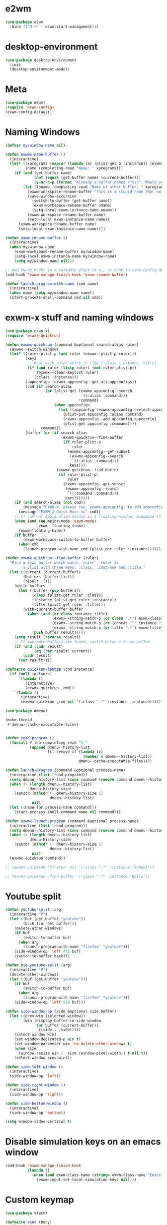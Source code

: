 * e2wm
#+begin_src emacs-lisp
  (use-package e2wm
    :bind (("M-+" . e2wm:start-management)))
#+end_src
* desktop-environment
#+begin_src emacs-lisp
  (use-package desktop-environment
    :init
    (desktop-environment-mode))
#+end_src
* Meta
#+BEGIN_SRC emacs-lisp
(use-package exwm)
(require 'exwm-config)
(exwm-config-default)
#+END_SRC
* Naming Windows
#+BEGIN_SRC emacs-lisp
  (defvar my/window-name nil)

  (defun exwmx-name-buffer ()
    (interactive)
    (let* ((xprograms (mapcar (lambda (a) (plist-get a :instance)) (exwmx-appconfig--get-all-appconfigs)))
           (name (completing-read "Name: " xprograms)))
      (if (and (get-buffer name)
               (not (equal (get-buffer name) (current-buffer)))
               (y-or-n-p (format "Already a buffer named \"%s\". Would you like to swap?" name)))
          (let ((oname (completing-read "Name of other buffer: " xprograms)))
            (exwm-workspace-rename-buffer "This is a stupid name that no one would ever choose for a buffer, hopefully")
            (save-window-excursion
              (switch-to-buffer (get-buffer name))
              (exwm-workspace-rename-buffer oname)
              (setq-local exwm-instance-name oname))
            (exwm-workspace-rename-buffer name)
            (setq-local exwm-instance-name name))
        (exwm-workspace-rename-buffer name)
        (setq-local exwm-instance-name name))))

  (defun exwm-rename-buffer ()
    (interactive)
    (when my/window-name
      (exwm-workspace-rename-buffer my/window-name)
      (setq-local exwm-instance-name my/window-name)
      (setq my/window-name nil)))

  ;; Add these hooks in a suitable place (e.g., as done in exwm-config-default)
  (add-hook 'exwm-manage-finish-hook 'exwm-rename-buffer)

  (defun launch-program-with-name (cmd name)
    (interactive)
    (when name (setq my/window-name name))
    (start-process-shell-command cmd nil cmd))
#+END_SRC
* exwm-x stuff and naming windows
#+BEGIN_SRC emacs-lisp
  (use-package exwm-x)
  (require 'exwmx-quickrun) 

  (defun exwmx-quickrun (command &optional search-alias ruler)
    (exwmx--switch-window)
    (let* ((ruler-plist-p (and ruler (exwmx--plist-p ruler)))
           (keys
            ;; Deal with ruler which is like (:class :instance :title)
            (if (and ruler (listp ruler) (not ruler-plist-p))
                (exwmx--clean-keylist ruler)
              '(:class :instance)))
           (appconfigs (exwmx-appconfig--get-all-appconfigs))
           (cmd (if search-alias
                    (or (plist-get (exwmx-appconfig--search
                                    `((:alias ,command)))
                                   :command)
                        (when appconfigs
                          (let ((appconfig (exwmx-appconfig--select-appconfig)))
                            (plist-put appconfig :alias command)
                            (exwmx-appconfig--add-appconfig appconfig)
                            (plist-get appconfig :command))))
                  command))
           (buffer (or (if search-alias
                           (exwmx-quickrun--find-buffer
                            (if ruler-plist-p
                                ruler
                              (exwmx-appconfig--get-subset
                               (exwmx-appconfig--search
                                `((:alias ,command)))
                               keys)))
                         (exwmx-quickrun--find-buffer
                          (if ruler-plist-p
                              ruler
                            (exwmx-appconfig--get-subset
                             (exwmx-appconfig--search
                              `((:command ,command)))
                             keys)))))))
      (if (and search-alias (not cmd))
          (message "EXWM-X: please run `exwmx-appconfig' to add appconfig.")
        (message "EXWM-X Quick Run: %s" cmd))
      ;; If current application window is a floating-window, minumize it.
      (when (and (eq major-mode 'exwm-mode)
                 exwm--floating-frame)
        (exwm-floating-hide))
      (if buffer
          (exwm-workspace-switch-to-buffer buffer)
        (when cmd
          (launch-program-with-name cmd (plist-get ruler :instance))))))

  (defun exwmx-quickrun--find-buffer (ruler)
    "Find a exwm buffer which match `ruler', ruler is
          a plist with three keys: :class, :instance and :title."
    (let ((current (current-buffer))
          (buffers (buffer-list))
          (result '()))
      (while buffers
        (let ((buffer (pop buffers))
              (class (plist-get ruler :class))
              (instance (plist-get ruler :instance))
              (title (plist-get ruler :title)))
          (with-current-buffer buffer
            (when (and (or class instance title)
                       (exwmx--string-match-p (or class ".*") exwm-class-name)
                       (exwmx--string-match-p (or (concat "^" instance "$") ".*") exwm-instance-name)
                       (exwmx--string-match-p (or title ".*") exwm-title))
              (push buffer result)))))
      (setq result (reverse result))
      ;; If two more buffers are found, switch between these buffer.
      (if (and (cadr result)
               (eq (car result) current))
          (cadr result)
        (car result))))

  (defmacro quickrun-lambda (cmd instance)
    (if (null instance)
        `(lambda ()
           (interactive)
           (exwmx-quickrun ,cmd))
      `(lambda ()
         (interactive)
         (exwmx-quickrun ,cmd nil '(:class ".*" :instance ,instance)))))

  (use-package dmenu)            

  (make-thread 
   #'dmenu--cache-executable-files)


  (defun read-program ()
    (funcall #'ido-completing-read "$ "
             (append dmenu--history-list
                     (cl-remove-if (lambda (x)
                                     (member x dmenu--history-list))
                                   dmenu--cache-executable-files))))

  (defun launch-program (command &optional process-name)
    (interactive (list (read-program)))
    (setq dmenu--history-list (cons command (remove command dmenu--history-list)))
    (when (> (length dmenu--history-list)
             dmenu-history-size)
      (setcdr (nthcdr (- dmenu-history-size 1)
                      dmenu--history-list)
              nil))
    (let ((name (or process-name command)))
      (start-process-shell-command name nil command)))

  (defun exwmx-launch-program (command &optional process-name)
    (interactive (list (read-program)))
    (setq dmenu--history-list (cons command (remove command dmenu--history-list)))
    (when (> (length dmenu--history-list)
             dmenu-history-size)
      (setcdr (nthcdr (- dmenu-history-size 1)
                      dmenu--history-list)
              nil))
    (exwmx-quickrun command))

  ;; (exwmx-quickrun "firefox" nil '(:class ".*" :instance "School"))

  ;; (exwmx-quickrun--find-buffer '(:class ".*" :instance "Hello"))
#+END_SRC
* Youtube split
#+BEGIN_SRC emacs-lisp
  (defun youtube-split (arg)
    (interactive "P")
    (let ((buf (get-buffer "youtube"))
          (back (current-buffer)))
      (delete-other-windows)
      (if buf 
          (switch-to-buffer buf)
        (when arg
          (launch-program-with-name "firefox" "youtube")))
      (side-window-op 'left 472 buf)
      (switch-to-buffer back)))

  (defun big-youtube-split (arg)
    (interactive "P")
    (delete-other-windows)
    (let ((buf (get-buffer "youtube")))
      (if buf
          (switch-to-buffer buf)
        (when arg
          (launch-program-with-name "firefox" "youtube")))
      (side-window-op 'left 630 buf)))

  (defun side-window-op (side &optional size buffer)
    (let ((prev-win (selected-window))
          (win (display-buffer-in-side-window
                (or buffer (current-buffer))
                `((side . ,side)))))
      (select-window win)
      (set-window-dedicated-p win t)
      (set-window-parameter win 'no-delete-other-windows t)
      (when size
        (window-resize win (- size (window-pixel-width)) t nil t))
      (select-window prev-win)))

  (defun side-left-window ()
    (interactive)
    (side-window-op 'left))

  (defun side-right-window ()
    (interactive)
    (side-window-op 'right))

  (defun side-bottom-window ()
    (interactive)
    (side-window-op 'bottom))

  (setq window-sides-vertical t)
#+END_SRC
* Disable simulation keys on an emacs window
#+BEGIN_SRC emacs-lisp
  (add-hook 'exwm-manage-finish-hook
            (lambda ()
              (when (and exwm-class-name (string= exwm-class-name "Emacs"))
                (exwm-input-set-local-simulation-keys nil))))
#+END_SRC
* Custom keymap
#+BEGIN_SRC emacs-lisp
  (use-package vterm)

  (defmacro exec (body)
    `(lambda ()
       (interactive)
       ,body))

  (defun toggle-notifications ()
    (interactive)
    (shell-command "kill -s USR1 $(pidof deadd-notification-center)"))

  (add-to-list 'exwm-input-prefix-keys ?\C-t)
  (defun simulate-C-t (arg)
    (interactive "P")
    (if (eq major-mode 'exwm-mode)
        (exwm-input--fake-key ?\C-t)
      (transpose-chars arg)))
  (use-package zeal-at-point)
  (define-key *root-map* (kbd "C-d") (quickrun-lambda "zeal" "zeal"))
  (define-key *root-map* (kbd "d") #'zeal-at-point)
  (define-key *root-map* (kbd "C-t") 'simulate-C-t)
  (define-key *root-map* (kbd "C-p") 'exwmx-launch-program)
  (define-key *root-map* (kbd "e") (quickrun-lambda "emacs" "emacs"))
  (define-key *root-map* (kbd "s") (quickrun-lambda "steam" nil))
  (define-key *root-map* (kbd "V") (quickrun-lambda "VBoxManage startvm \"Windows 7\"" "VirtualBox Machine"))
  (define-key *root-map* (kbd "r") 'exwmx-name-buffer)
  (define-key *root-map* (kbd ")") (lambda () (interactive) (leaving-computer) (shell-command "sleep 2s ; xset dpms force off")))

  (define-prefix-command '*window-map*)
  (define-key *root-map* (kbd "w") '*window-map*)
  (define-key *window-map* (kbd "y") 'youtube-split)
  (define-key *window-map* (kbd "Y") 'big-youtube-split)
  (define-key *window-map* (kbd "j") 'side-bottom-window)
  (define-key *window-map* (kbd "h") 'side-left-window)
  (define-key *window-map* (kbd "l") 'side-right-window)
  (define-key *window-map* (kbd "d") 'window-toggle-side-windows)

  (define-prefix-command '*firefox-map*)
  (define-key *firefox-map* (kbd "c") (quickrun-lambda "google-chrome-stable" "chrome"))
  (define-key *firefox-map* (kbd "f") (quickrun-lambda "firefox" "firefox"))
  (define-key *firefox-map* (kbd "1") (quickrun-lambda "firefox" "firefox1"))
  (define-key *firefox-map* (kbd "2") (quickrun-lambda "firefox" "firefox2"))
  (define-key *firefox-map* (kbd "3") (quickrun-lambda "firefox" "firefox3"))
  (define-key *firefox-map* (kbd "4") (quickrun-lambda "firefox" "firefox4"))
  (define-key *firefox-map* (kbd "d") (quickrun-lambda "firefox" "development"))
  (define-key *firefox-map* (kbd "s") (quickrun-lambda "firefox" "school"))
  (define-key *firefox-map* (kbd "w") (quickrun-lambda "firefox" "work"))
  (define-key *firefox-map* (kbd "y") (quickrun-lambda "firefox" "youtube"))

  (define-key *root-map* (kbd "f") '*firefox-map*)

  (define-prefix-command '*music-map*)
  (define-key *music-map* (kbd "SPC") (exec (shell-command "clementine -t")))
  (define-key *music-map* (kbd "n") (exec (shell-command "clementine --next")))
  (define-key *music-map* (kbd "p") (exec (shell-command "clementine --previous")))
  (defhydra clementine-volume-hydra (*music-map* "v")
    "Clementine volume up and down"
    ("j" (lambda () (interactive) (shell-command "clementine --volume-down")))
    ("J" (lambda () (interactive) (shell-command "clementine --volume-decrease-by 25")))
    ("k" (lambda () (interactive) (shell-command "clementine --volume-up")))
    ("K" (lambda () (interactive) (shell-command "clementine --volume-increase-by 25")))
    ("q" nil))

  (define-key *root-map* (kbd "m") '*music-map*)
#+END_SRC
* exwm-background
#+begin_src emacs-lisp
  (add-to-list 'load-path "~/.emacs.d/custom/exwm-background/")
  (require 'exwm-background)
  (define-key *window-map* (kbd "t") 'exwm-background/window-transparency-hydra/body)
  (setq window-system-default-frame-alist `((x . ((alpha . (,exwm-background/current-transparency . 50))))))
  (global-set-key (kbd "s-v") #'exwm-background/toggle-viewing-background)
  (global-set-key (kbd "s-b") #'exwm-background/exwm-background-window)
  (define-key desktop-environment-mode-map (kbd "<S-XF86MonBrightnessDown>") #'exwm-background/decrease-transparency)
  (define-key desktop-environment-mode-map (kbd "<S-XF86MonBrightnessUp>") #'exwm-background/increase-transparency)
  (define-key *window-map* (kbd "b") #'exwm-background/exwm-background-window)
  (define-key *root-map* (kbd "k") #'exwm-background/exwm-send-key-to-background)
  (define-key *root-map* (kbd "C-k") #'exwm-background/exwm-send-key-to-background-loop)
#+end_src
* toggle dedicated
#+begin_src emacs-lisp
  (defun my/toggle-dedicated-window ()
    (interactive)
    (let ((win (selected-window)))
      (set-window-dedicated-p win (not (window-dedicated-p win)))))
#+end_src
* This is so that I can send fullscreen windows to the back
#+begin_src emacs-lisp
  (cl-defun my/exwm-layout-set-fullscreen (&optional id)
    "Make window ID fullscreen."
    (interactive)
    (exwm--log "id=#x%x" (or id 0))
    (unless (and (or id (derived-mode-p 'exwm-mode))
                 (not (exwm-layout--fullscreen-p)))
      (cl-return-from exwm-layout-set-fullscreen))
    (with-current-buffer (if id (exwm--id->buffer id) (window-buffer))
      ;; Expand the X window to fill the whole screen.
      (with-slots (x y width height) (exwm-workspace--get-geometry exwm--frame)
        (exwm--set-geometry exwm--id x y width height))
      ;; Raise the X window.
      (xcb:+request exwm--connection
          (make-instance 'xcb:ConfigureWindow
                         :window exwm--id
                         :value-mask (logior xcb:ConfigWindow:BorderWidth
                                             xcb:ConfigWindow:StackMode)
                         :border-width 0
                         :stack-mode xcb:StackMode:Above))
      (xcb:+request exwm--connection
          (make-instance 'xcb:ewmh:set-_NET_WM_STATE
                         :window exwm--id
                         :data (vector xcb:Atom:_NET_WM_STATE_FULLSCREEN)))
      (xcb:flush exwm--connection)
      ;;(set-window-dedicated-p (get-buffer-window) t)
      (cl-pushnew xcb:Atom:_NET_WM_STATE_FULLSCREEN exwm--ewmh-state)
      (exwm-input--release-keyboard exwm--id)))


  (advice-add #'exwm-layout-set-fullscreen :override #'my/exwm-layout-set-fullscreen)
#+end_src
* Switch window
#+BEGIN_SRC emacs-lisp
  (setq switch-window-input-style 'minibuffer)
#+END_SRC
* Multimonitor support
#+BEGIN_SRC emacs-lisp
  (require 'exwm-randr)
  (exwm-randr-enable)
#+END_SRC
* Keybindings
#+BEGIN_SRC emacs-lisp
  (use-package transpose-frame)

  (setq exwm-input-global-keys
        `(([?\s-r] . exwm-reset)
          ;; ([?\s-w] . exwm-workspace-switch)
          ([?\s-l] . lock-screen)
          (,(kbd "s-b") . ivy-switch-buffer)
          (,(kbd "s-c") . org-capture)
          (,(kbd "s-n") . switch-window)
          (,(kbd "s-k") . kill-this-buffer)
          (,(kbd "s-z") . resize-window)
          (,(kbd "s-s") . youtube-split)
          (,(kbd "s-n") . switch-to-next-buffer)
          (,(kbd "s-p") . switch-to-prev-buffer)
          (,(kbd "s-a") . my/toggle-keyboard)
          (,my/keymap-key . *root-map*)))

  (defmacro define-exwm-input-key (keybinding function)
    `(add-to-list 'exwm-input-global-keys
                  (cons ,keybinding ,function)))

  (global-set-key (kbd "s-h") 'windmove-left)
  (global-set-key (kbd "s-l") 'windmove-right)
  (define-key desktop-environment-mode-map (kbd "s-l") nil)

  (defun dvorak? ()
    (string-match-p "de(neo_dvorak)" 
                    (shell-command-to-string "setxkbmap -v | grep symbols")))

  (defun set-keyboard (layout)
    (shell-command (format "setxkbmap %s" layout)))

  (defun my/toggle-keyboard ()
    (interactive)
    (if (dvorak?)
        (set-keyboard "us")
      (set-keyboard "de neo_dvorak")))

  (global-set-key (kbd "M-T") 'flop-frame)
  (global-set-key (kbd "C-x p") 'launch-program)
  (global-set-key (kbd "M-…") 'multi-term)
  (global-set-key (kbd "C-ü") 'undo-tree-undo)

  (defun prompt-workspace (&optional prompt)
    "Prompt for a workspace, returning the workspace frame."
    (exwm-workspace--update-switch-history)
    (let* ((current-idx (exwm-workspace--position exwm-workspace--current))
           (history-add-new-input nil)  ;prevent modifying history
           (history-idx (read-from-minibuffer
                         (or prompt "Workspace: ")
                         (elt exwm-workspace--switch-history current-idx)
                         exwm-workspace--switch-map nil
                         `(exwm-workspace--switch-history . ,current-idx)))
           (workspace-idx (mod (1- (cl-position history-idx exwm-workspace--switch-history
                                                :test #'equal)) 
                               10)))
      (elt exwm-workspace--list workspace-idx)))

  (advice-add 'exwm-workspace--prompt-for-workspace
              :override
              #'prompt-workspace)
#+END_SRC
* Helper functions
#+BEGIN_SRC emacs-lisp
  (defvar wallpaper-path "/home/benson/.emacs.d/res/digital_space_universe_4k_8k-wide.jpg")
  (defvar live-wallpaper-path "/home/benson/MEGA/pictures/wallpapers/videos/bg.mp4")
  (setq i3-string "Xephyr -br -ac -noreset -resizeable -screen 1920x1080 :8 & sleep 1s; DISPLAY=:8 i3")
  (setq xfce4-string "Xephyr -br -ac -noreset -resizeable -screen 1920x1080 :8 & sleep 1s; DISPLAY=:8 xfce4-session")
  (setq kde-string "Xephyr -br -ac -noreset -resizeable -screen 1920x1080 :8 & sleep 1s; DISPLAY=:8 startkde")
  (setq kde+exwm-string "Xephyr -br -ac -noreset -resizeable -screen 1920x1080 :8 & sleep 1s; DISPLAY=:8 KDEWM=/usr/bin/emacs startkde")
  (defvar exwm-startup-programs
    '("megasync"
      "deadd-notification-center"
      "/usr/lib/kdeconnectd"
      ("compton -f -i .7 -b")
      ;; ("compton -f -i .7 -b --backend glx --blur-background --blur-method kawase --blur-strength 2")
      ("/usr/lib/polkit-gnome/polkit-gnome-authentication-agent-1")
      ("/usr/lib/notification-daemon-1.0/notification-daemon")
      ("nm-applet")
      ))
  (defvar hard-drive-space "")

  (defun launch-i3 ()
    (interactive)
    (launch-program i3-string))

  (defun launch-xfce ()
    (interactive)
    (launch-program xfce4-string))

  (defun launch-kde ()
    (interactive)
    (launch-program kde-string))

  (defun launch-kde+emacs ()
    (interactive)
    (launch-program kde-string))

  (defun lock-screen ()
    (interactive)
    (shell-command "~/Github/my-projects/i3lock-fancy/i3lock-fancy & disown"))

  (setq enable-recursive-minibuffers t)
  (defun counsel-shell-command ()
    "Forward to `shell-command'."
    (interactive)
    (ivy-read "Shell Command: "
              shell-command-history
              :caller 'counsel-shell-command))

  (defun dmenu-run ()
    (interactive)
    (shell-command "dmenu" nil "dmenu_run -b"))

  (defun call-startup-programs ()
    (dolist (program exwm-startup-programs)
      (if (listp program)
        (launch-program (car program) (cadr program))
        (launch-program program))))

  (defun setup-wallpaper ()
    (launch-program (concat "feh --bg-fill " wallpaper-path) "feh"))

  (defun setup-live-wallpaper () 
    (if (get-process "xwinwrap")
      (delete-process "xwinwrap"))
    (launch-program (concat "xwinwrap -ni -ov -g 1920x1080+1280+0 -s -st -sp -nf -- mpv --loop=inf -wid WID " live-wallpaper-path) "xwinwrap"))

  (defun get-hard-drive-space ()
    (shell-command-to-string "df -h -P -l / | tail -n 1 | tr -s ' ' | cut -d ' ' -f 4"))

  (defun update-hard-drive-space-string ()
    (setq hard-drive-space
          (let ((space-left (get-hard-drive-space)))
            (propertize (concat " "
                                (substring space-left
                                           0
                                           (1- (length space-left))))
                        'face 'sml/time))))

  (defun display-hard-drive-space-mode ()
    (if (not (member 'hard-drive-space
                     global-mode-string))
        (add-to-list 'global-mode-string
                     'hard-drive-space
                     t)))
#+END_SRC
* Simulation keys
#+BEGIN_SRC emacs-lisp
  (setq exwm-input-simulation-keys
   '(
      ;; movement
      ([?\C-b] . left)
      ([?\M-b] . C-left)
      ([?\C-f] . right)
      ([?\M-f] . C-right)
      ([?\C-p] . up)
      ([?\C-n] . down)
      ([?\C-a] . home)
      ([?\C-e] . end)
      ([?\M-v] . prior)
      ([?\C-v] . next)
      ([?\C-d] . delete)
      ([?\M-d] . backspace)
      ([?\C-k] . (S-end delete))
      ;; cut/paste.
      ([?\C-w] . ?\C-x)
      ([?\M-w] . ?\C-c)
      ([?\C-y] . ?\C-v)
      ;; search
      ([?\C-s] . ?\C-f)
      ([?\C-.] . ?\C-w)
      ([?\C-/] . ?\C-z)
      ([?\M-s] . ?\C-s)
  ))
#+END_SRC

* Startup
   
** Emacs server, startup programs, wallpaper
#+BEGIN_SRC emacs-lisp
  (add-hook 'exwm-init-hook 'server-start)

  ; Reminder: Hooks execute in order. Make sure megasync launches after systemtray is enabled
  (add-hook 'exwm-init-hook 'call-startup-programs)

  (defvar my/monitor-primary "eDP1")
  (defvar my/monitor-secondary nil)

  (defun my/get-screens ()
    (-> "xrandr | grep ' connected ' | cut -d ' ' -f 1"
        (shell-command-to-string)
        (split-string "\n")
        (reverse)
        (cdr)
        (reverse)
        (cl-sort (lambda (a b)
                   (cond ((string-match-p "^eDP" a) a)
                         ((string-match-p "^eDP" b) b)
                         (t a))))))

  (defun position-screen (screen relative-to)
    (interactive (cl-destructuring-bind (primary . secondary) (my/get-screens)
                   (list (completing-read "Which screen? " secondary)
                         (completing-read "Against which screen? " (cons primary secondary)))))
    (let ((response (completing-read (format "Resolution for %s? " screen) '("2560x1440" "1920x1080" "3840x2160") nil t "^"))
          (pos (completing-read "Position? " '("left-of" "above") nil t "^")))
      (shell-command (format "xrandr --output %s --mode %s --%s %s" screen response pos relative-to))))

  (defun my/setup-screens ()
    (interactive)
    (cl-destructuring-bind (primary . secondaries) (my/get-screens)
      (loop for secondary in secondaries
            do (when (y-or-n-p (format "Monitor %s detected. Setup? " secondary))
                 (position-screen secondary primary))))
    (setup-workspace-monitors)
    (setup-wallpaper))

  (defun my/disconnect-screen (screen)
    (interactive (list (let ((screens (cdr (my/get-screens))))
                         (or (and (zerop (1- (length screens)))
                                  (car screens))
                             (completing-read "Which screen? " (cdr (my/get-screens)))))))
    (shell-command (format "xrandr --output %s --off" screen))
    (setq exwm-randr-workspace-monitor-plist nil)
    (setq my/monitor-secondary nil)
    (exwm-randr-refresh)
    (setup-wallpaper))

  (add-hook 'exwm-init-hook 'my/setup-screens)

  (define-minor-mode exwm-presentation-mode
    "Make both screen outputs display the same thing"
    nil nil nil
    (cond (exwm-presentation-mode
           (cl-destructuring-bind (primary . secondary) (my/get-screens)
             (shell-command
              (format "xrandr --output %s --mode 1920x1080 --same-as %s"
               (car secondary)
               primary))
             (setq exwm-randr-workspace-monitor-plist nil)
             (exwm-randr-refresh)))
          (t
           (my/setup-screens))))
#+END_SRC

** System tray, display time, display battery, display hard-drive-space
#+BEGIN_SRC emacs-lisp   
  (require 'exwm-systemtray)
  (exwm-systemtray-enable)
  (setq display-time-day-and-date t)

  (defvar my/exclude-buffer-modes '(helm-major-mode messages-buffer-mode special-mode))

  (defun my-buffer-predicate (buf)
    (with-current-buffer buf
      (if (memq major-mode my/exclude-buffer-modes)
          nil
        (exwm-layout--other-buffer-predicate buf))))

  (add-hook 'exwm-init-hook
            (lambda ()
              (interactive) 
              (modify-all-frames-parameters
       '((buffer-predicate . my-buffer-predicate)))))

  ;; Display hard drive space
  (add-hook 'display-time-hook 'update-hard-drive-space-string)

  (display-time-mode)
  (display-battery-mode)
  (display-hard-drive-space-mode)
#+END_SRC

* Shutdown
#+BEGIN_SRC emacs-lisp
  (add-hook 'exwm-exit-hook 'org-save-all-org-buffers)
  ;;(add-hook 'exwm-exit-hook 'save-org-agenda-files)
  (eval-after-load "term"
    '(progn 
       (define-key term-raw-map (kbd "C-c C-y") 'term-paste)
       (define-key term-raw-map (kbd "M-x") 'helm-M-x)))
#+END_SRC
* Xephyr launches in tiling-mode
#+BEGIN_SRC emacs-lisp
  (setq exwm-manage-configurations `(((equal exwm-class-name "Xephyr")
                                      floating nil 
                                      char-mode t
                                      fullscreen t)
                                     ((equal exwm-class-name "plasmashell")
                                      floating t)))

#+END_SRC
* Wallpaper
#+BEGIN_SRC emacs-lisp
  (setq wallpaper-path "/home/benson/.emacs.d/res/digital_space_universe_4k_8k-wide.jpg")
#+END_SRC
* Volume
#+BEGIN_SRC emacs-lisp
  (use-package volume)
  (define-key *root-map* (kbd "v") 'volume)
#+END_SRC
* exwm-edit
#+begin_src emacs-lisp
  (use-package exwm-edit)
#+end_src
* workspace manipulation
#+begin_src emacs-lisp
  (setq exwm-workspace-show-all-buffers t
        exwm-layout-show-all-buffers t)

  (let ((monitors (my/get-screens)))
    (setq exwm-workspace-number (length monitors)))

  (defvar exwm-randr/current-offset 0)

  (defun setup-workspace-monitors ()
    (setq exwm-randr/current-offset 0)
    (setq exwm-randr-workspace-monitor-plist
          (loop for m in (my/get-screens)
                for i from 0
                collect i
                collect m)))

  (defun my/get-next-workspace-number ()
    (-> exwm-workspace-current-index
        1+
        (mod 2)))

  (defun my/next-workspace ()
    (interactive)
    (exwm-workspace-switch (my/get-next-workspace-number)))

  (define-exwm-input-key (kbd "<s-tab>") #'my/next-workspace)

  (defun my/swap-screens ()
    (interactive)
    (clj-swap exwm-randr/current-offset
              (lambda (x)
                (mod (1+ x)
                     2)))
    (let ((monitors (my/get-screens)))
      (setq exwm-randr-workspace-monitor-plist
            (loop for i from 0 below exwm-workspace-number
                  for m = (nth (mod (+ i exwm-randr/current-offset)
                                    exwm-workspace-number)
                               monitors)
                  collect i
                  collect m)))
    (exwm-randr-refresh)
    (exwm-workspace-switch (mod (1- exwm-workspace-current-index)
                                2)))

#+end_src
* Floating windows don't need that many faces ^_^
#+begin_src emacs-lisp
  (defun my/frame-dont-copy-faces (frame &optional parameters)
    "Initialize the frame-local faces of FRAME.
  Calculate the face definitions using the face specs, custom theme
  settings, X resources, and `face-new-frame-defaults'.
  Finally, apply any relevant face attributes found amongst the
  frame parameters in PARAMETERS."
    ;; The `reverse' is so that `default' goes first.
    ;; (dolist (face (nreverse (face-list)))
    ;;   (condition-case ()
    ;;   (progn
    ;;     ;; Initialize faces from face spec and custom theme.
    ;;     (face-spec-recalc face frame)
    ;;     ;; Apply attributes specified by face-new-frame-defaults
    ;;     (internal-merge-in-global-face face frame))
    ;;     ;; Don't let invalid specs prevent frame creation.
    ;;     (error nil)))

    ;; Apply attributes specified by frame parameters.
    (let ((face-params '((foreground-color default :foreground)
                         (background-color default :background)
                         (font default :font)
                         (border-color border :background)
                         (cursor-color cursor :background)
                         (scroll-bar-foreground scroll-bar :foreground)
                         (scroll-bar-background scroll-bar :background)
                         (mouse-color mouse :background))))
      (dolist (param face-params)
        (let* ((param-name (nth 0 param))
               (value (cdr (assq param-name parameters))))
          (if value
              (set-face-attribute (nth 1 param) frame
                                  (nth 2 param) value))))))

  (defun my/exwm-floating--advise-make-frame (orig id)
    (advice-add 'face-set-after-frame-default
                :override
                'my/frame-dont-copy-faces)
    (funcall orig id)
    (advice-remove 'face-set-after-frame-default
                   'my/frame-dont-copy-faces))

  (advice-add #'exwm-floating--set-floating
              :around
              #'my/exwm-floating--advise-make-frame)
#+end_src
